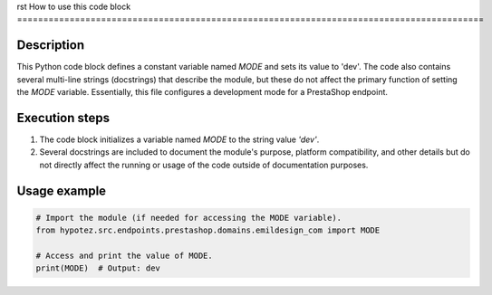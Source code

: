 rst
How to use this code block
=========================================================================================

Description
-------------------------
This Python code block defines a constant variable named `MODE` and sets its value to 'dev'.  The code also contains several multi-line strings (docstrings) that describe the module, but these do not affect the primary function of setting the `MODE` variable.  Essentially, this file configures a development mode for a PrestaShop endpoint.

Execution steps
-------------------------
1. The code block initializes a variable named `MODE` to the string value `'dev'`.
2. Several docstrings are included to document the module's purpose, platform compatibility, and other details but do not directly affect the running or usage of the code outside of documentation purposes.


Usage example
-------------------------
.. code-block:: python

    # Import the module (if needed for accessing the MODE variable).
    from hypotez.src.endpoints.prestashop.domains.emildesign_com import MODE

    # Access and print the value of MODE.
    print(MODE)  # Output: dev